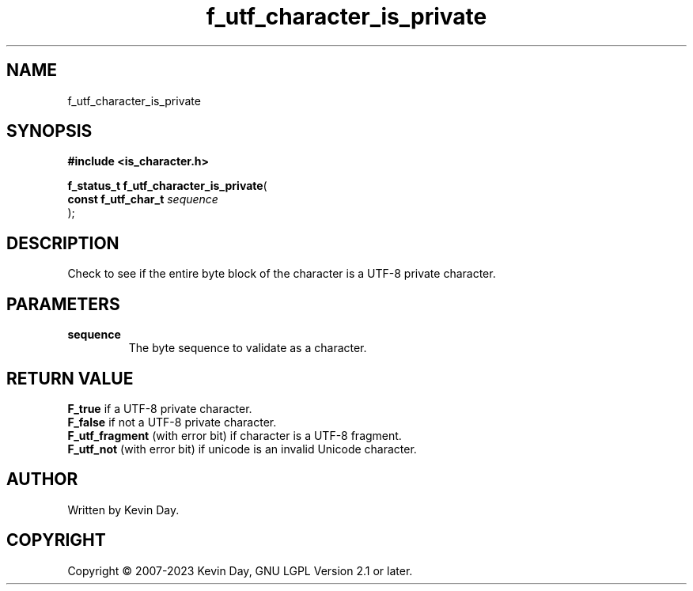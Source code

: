 .TH f_utf_character_is_private "3" "July 2023" "FLL - Featureless Linux Library 0.6.6" "Library Functions"
.SH "NAME"
f_utf_character_is_private
.SH SYNOPSIS
.nf
.B #include <is_character.h>
.sp
\fBf_status_t f_utf_character_is_private\fP(
    \fBconst f_utf_char_t \fP\fIsequence\fP
);
.fi
.SH DESCRIPTION
.PP
Check to see if the entire byte block of the character is a UTF-8 private character.
.SH PARAMETERS
.TP
.B sequence
The byte sequence to validate as a character.

.SH RETURN VALUE
.PP
\fBF_true\fP if a UTF-8 private character.
.br
\fBF_false\fP if not a UTF-8 private character.
.br
\fBF_utf_fragment\fP (with error bit) if character is a UTF-8 fragment.
.br
\fBF_utf_not\fP (with error bit) if unicode is an invalid Unicode character.
.SH AUTHOR
Written by Kevin Day.
.SH COPYRIGHT
.PP
Copyright \(co 2007-2023 Kevin Day, GNU LGPL Version 2.1 or later.
